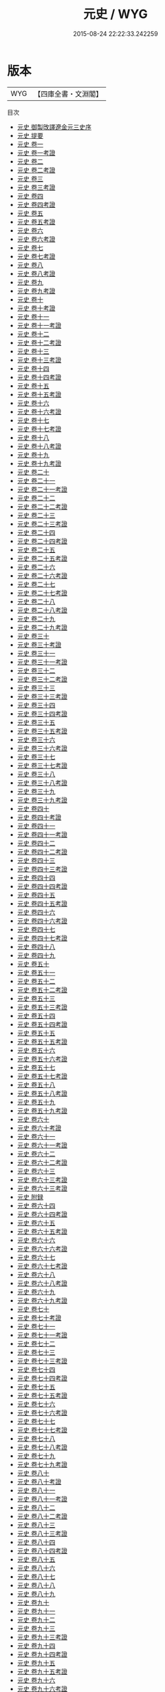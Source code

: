 #+TITLE: 元史 / WYG
#+DATE: 2015-08-24 22:22:33.242259
* 版本
 |       WYG|【四庫全書・文淵閣】|
目次
 - [[file:KR2a0036_000.txt::000-1a][元史 御製攺譯遼金元三史序]]
 - [[file:KR2a0036_000.txt::000-3a][元史 提要]]
 - [[file:KR2a0036_001.txt::001-1a][元史 卷一]]
 - [[file:KR2a0036_001.txt::001-29a][元史 卷一考證]]
 - [[file:KR2a0036_002.txt::002-1a][元史 卷二]]
 - [[file:KR2a0036_002.txt::002-12a][元史 卷二考證]]
 - [[file:KR2a0036_003.txt::003-1a][元史 卷三]]
 - [[file:KR2a0036_003.txt::003-15a][元史 卷三考證]]
 - [[file:KR2a0036_004.txt::004-1a][元史 卷四]]
 - [[file:KR2a0036_004.txt::004-27a][元史 卷四考證]]
 - [[file:KR2a0036_005.txt::005-1a][元史 卷五]]
 - [[file:KR2a0036_005.txt::005-29a][元史 卷五考證]]
 - [[file:KR2a0036_006.txt::006-1a][元史 卷六]]
 - [[file:KR2a0036_006.txt::006-26a][元史 卷六考證]]
 - [[file:KR2a0036_007.txt::007-1a][元史 卷七]]
 - [[file:KR2a0036_007.txt::007-26a][元史 卷七考證]]
 - [[file:KR2a0036_008.txt::008-1a][元史 卷八]]
 - [[file:KR2a0036_008.txt::008-37a][元史 卷八考證]]
 - [[file:KR2a0036_009.txt::009-1a][元史 卷九]]
 - [[file:KR2a0036_009.txt::009-28a][元史 卷九考證]]
 - [[file:KR2a0036_010.txt::010-1a][元史 卷十]]
 - [[file:KR2a0036_010.txt::010-32a][元史 卷十考證]]
 - [[file:KR2a0036_011.txt::011-1a][元史 卷十一]]
 - [[file:KR2a0036_011.txt::011-24a][元史 卷十一考證]]
 - [[file:KR2a0036_012.txt::012-1a][元史 卷十二]]
 - [[file:KR2a0036_012.txt::012-31a][元史 卷十二考證]]
 - [[file:KR2a0036_013.txt::013-1a][元史 卷十三]]
 - [[file:KR2a0036_013.txt::013-30a][元史 卷十三考證]]
 - [[file:KR2a0036_014.txt::014-1a][元史 卷十四]]
 - [[file:KR2a0036_014.txt::014-28a][元史 卷十四考證]]
 - [[file:KR2a0036_015.txt::015-1a][元史 卷十五]]
 - [[file:KR2a0036_015.txt::015-33a][元史 卷十五考證]]
 - [[file:KR2a0036_016.txt::016-1a][元史 卷十六]]
 - [[file:KR2a0036_016.txt::016-33a][元史 卷十六考證]]
 - [[file:KR2a0036_017.txt::017-1a][元史 卷十七]]
 - [[file:KR2a0036_017.txt::017-30a][元史 卷十七考證]]
 - [[file:KR2a0036_018.txt::018-1a][元史 卷十八]]
 - [[file:KR2a0036_018.txt::018-26a][元史 卷十八考證]]
 - [[file:KR2a0036_019.txt::019-1a][元史 卷十九]]
 - [[file:KR2a0036_019.txt::019-30a][元史 卷十九考證]]
 - [[file:KR2a0036_020.txt::020-1a][元史 卷二十]]
 - [[file:KR2a0036_021.txt::021-1a][元史 卷二十一]]
 - [[file:KR2a0036_021.txt::021-36a][元史 卷二十一考證]]
 - [[file:KR2a0036_022.txt::022-1a][元史 卷二十二]]
 - [[file:KR2a0036_022.txt::022-44a][元史 卷二十二考證]]
 - [[file:KR2a0036_023.txt::023-1a][元史 卷二十三]]
 - [[file:KR2a0036_023.txt::023-33a][元史 卷二十三考證]]
 - [[file:KR2a0036_024.txt::024-1a][元史 卷二十四]]
 - [[file:KR2a0036_024.txt::024-35a][元史 卷二十四考證]]
 - [[file:KR2a0036_025.txt::025-1a][元史 卷二十五]]
 - [[file:KR2a0036_025.txt::025-18a][元史 卷二十五考證]]
 - [[file:KR2a0036_026.txt::026-1a][元史 卷二十六]]
 - [[file:KR2a0036_026.txt::026-25a][元史 卷二十六考證]]
 - [[file:KR2a0036_027.txt::027-1a][元史 卷二十七]]
 - [[file:KR2a0036_027.txt::027-28a][元史 卷二十七考證]]
 - [[file:KR2a0036_028.txt::028-1a][元史 卷二十八]]
 - [[file:KR2a0036_028.txt::028-22a][元史 卷二十八考證]]
 - [[file:KR2a0036_029.txt::029-1a][元史 卷二十九]]
 - [[file:KR2a0036_029.txt::029-38a][元史 卷二十九考證]]
 - [[file:KR2a0036_030.txt::030-1a][元史 卷三十]]
 - [[file:KR2a0036_030.txt::030-30a][元史 卷三十考證]]
 - [[file:KR2a0036_031.txt::031-1a][元史 卷三十一]]
 - [[file:KR2a0036_031.txt::031-13a][元史 卷三十一考證]]
 - [[file:KR2a0036_032.txt::032-1a][元史 卷三十二]]
 - [[file:KR2a0036_032.txt::032-33a][元史 卷三十二考證]]
 - [[file:KR2a0036_033.txt::033-1a][元史 卷三十三]]
 - [[file:KR2a0036_033.txt::033-31a][元史 卷三十三考證]]
 - [[file:KR2a0036_034.txt::034-1a][元史 卷三十四]]
 - [[file:KR2a0036_034.txt::034-34a][元史 卷三十四考證]]
 - [[file:KR2a0036_035.txt::035-1a][元史 卷三十五]]
 - [[file:KR2a0036_035.txt::035-34a][元史 卷三十五考證]]
 - [[file:KR2a0036_036.txt::036-1a][元史 卷三十六]]
 - [[file:KR2a0036_036.txt::036-12a][元史 卷三十六考證]]
 - [[file:KR2a0036_037.txt::037-1a][元史 卷三十七]]
 - [[file:KR2a0036_037.txt::037-7a][元史 卷三十七考證]]
 - [[file:KR2a0036_038.txt::038-1a][元史 卷三十八]]
 - [[file:KR2a0036_038.txt::038-24a][元史 卷三十八考證]]
 - [[file:KR2a0036_039.txt::039-1a][元史 卷三十九]]
 - [[file:KR2a0036_039.txt::039-20a][元史 卷三十九考證]]
 - [[file:KR2a0036_040.txt::040-1a][元史 卷四十]]
 - [[file:KR2a0036_040.txt::040-19a][元史 卷四十考證]]
 - [[file:KR2a0036_041.txt::041-1a][元史 卷四十一]]
 - [[file:KR2a0036_041.txt::041-22a][元史 卷四十一考證]]
 - [[file:KR2a0036_042.txt::042-1a][元史 卷四十二]]
 - [[file:KR2a0036_042.txt::042-27a][元史 卷四十二考證]]
 - [[file:KR2a0036_043.txt::043-1a][元史 卷四十三]]
 - [[file:KR2a0036_043.txt::043-18a][元史 卷四十三考證]]
 - [[file:KR2a0036_044.txt::044-1a][元史 卷四十四]]
 - [[file:KR2a0036_044.txt::044-19a][元史 卷四十四考證]]
 - [[file:KR2a0036_045.txt::045-1a][元史 卷四十五]]
 - [[file:KR2a0036_045.txt::045-25a][元史 卷四十五考證]]
 - [[file:KR2a0036_046.txt::046-1a][元史 卷四十六]]
 - [[file:KR2a0036_046.txt::046-23a][元史 卷四十六考證]]
 - [[file:KR2a0036_047.txt::047-1a][元史 卷四十七]]
 - [[file:KR2a0036_047.txt::047-17a][元史 卷四十七考證]]
 - [[file:KR2a0036_048.txt::048-1a][元史 卷四十八]]
 - [[file:KR2a0036_049.txt::049-1a][元史 卷四十九]]
 - [[file:KR2a0036_050.txt::050-1a][元史 卷五十]]
 - [[file:KR2a0036_051.txt::051-1a][元史 卷五十一]]
 - [[file:KR2a0036_052.txt::052-1a][元史 卷五十二]]
 - [[file:KR2a0036_052.txt::052-41a][元史 卷五十二考證]]
 - [[file:KR2a0036_053.txt::053-1a][元史 卷五十三]]
 - [[file:KR2a0036_053.txt::053-42a][元史 卷五十三考證]]
 - [[file:KR2a0036_054.txt::054-1a][元史 卷五十四]]
 - [[file:KR2a0036_054.txt::054-33a][元史 卷五十四考證]]
 - [[file:KR2a0036_055.txt::055-1a][元史 卷五十五]]
 - [[file:KR2a0036_055.txt::055-36a][元史 卷五十五考證]]
 - [[file:KR2a0036_056.txt::056-1a][元史 卷五十六]]
 - [[file:KR2a0036_056.txt::056-41a][元史 卷五十六考證]]
 - [[file:KR2a0036_057.txt::057-1a][元史 卷五十七]]
 - [[file:KR2a0036_057.txt::057-30a][元史 卷五十七考證]]
 - [[file:KR2a0036_058.txt::058-1a][元史 卷五十八]]
 - [[file:KR2a0036_058.txt::058-47a][元史 卷五十八考證]]
 - [[file:KR2a0036_059.txt::059-1a][元史 卷五十九]]
 - [[file:KR2a0036_059.txt::059-31a][元史 卷五十九考證]]
 - [[file:KR2a0036_060.txt::060-1a][元史 卷六十]]
 - [[file:KR2a0036_060.txt::060-34a][元史 卷六十考證]]
 - [[file:KR2a0036_061.txt::061-1a][元史 卷六十一]]
 - [[file:KR2a0036_061.txt::061-38a][元史 卷六十一考證]]
 - [[file:KR2a0036_062.txt::062-1a][元史 卷六十二]]
 - [[file:KR2a0036_062.txt::062-35a][元史 卷六十二考證]]
 - [[file:KR2a0036_063.txt::063-1a][元史 卷六十三]]
 - [[file:KR2a0036_063.txt::063-34a][元史 卷六十三考證]]
 - [[file:KR2a0036_063.txt::063-36a][元史 卷六十三考證]]
 - [[file:KR2a0036_064.txt::064-1a][元史 附録]]
 - [[file:KR2a0036_064.txt::064-15a][元史 卷六十四]]
 - [[file:KR2a0036_064.txt::064-53a][元史 卷六十四考證]]
 - [[file:KR2a0036_065.txt::065-1a][元史 卷六十五]]
 - [[file:KR2a0036_065.txt::065-33a][元史 卷六十五考證]]
 - [[file:KR2a0036_066.txt::066-1a][元史 卷六十六]]
 - [[file:KR2a0036_066.txt::066-23a][元史 卷六十六考證]]
 - [[file:KR2a0036_067.txt::067-1a][元史 卷六十七]]
 - [[file:KR2a0036_067.txt::067-35a][元史 卷六十七考證]]
 - [[file:KR2a0036_068.txt::068-1a][元史 卷六十八]]
 - [[file:KR2a0036_068.txt::068-21a][元史 卷六十八考證]]
 - [[file:KR2a0036_069.txt::069-1a][元史 卷六十九]]
 - [[file:KR2a0036_069.txt::069-35a][元史 卷六十九考證]]
 - [[file:KR2a0036_070.txt::070-1a][元史 卷七十]]
 - [[file:KR2a0036_070.txt::070-22a][元史 卷七十考證]]
 - [[file:KR2a0036_071.txt::071-1a][元史 卷七十一]]
 - [[file:KR2a0036_071.txt::071-18a][元史 卷七十一考證]]
 - [[file:KR2a0036_072.txt::072-1a][元史 卷七十二]]
 - [[file:KR2a0036_073.txt::073-1a][元史 卷七十三]]
 - [[file:KR2a0036_073.txt::073-35a][元史 卷七十三考證]]
 - [[file:KR2a0036_074.txt::074-1a][元史 卷七十四]]
 - [[file:KR2a0036_074.txt::074-34a][元史 卷七十四考證]]
 - [[file:KR2a0036_075.txt::075-1a][元史 卷七十五]]
 - [[file:KR2a0036_075.txt::075-27a][元史 卷七十五考證]]
 - [[file:KR2a0036_076.txt::076-1a][元史 卷七十六]]
 - [[file:KR2a0036_076.txt::076-36a][元史 卷七十六考證]]
 - [[file:KR2a0036_077.txt::077-1a][元史 卷七十七]]
 - [[file:KR2a0036_077.txt::077-24a][元史 卷七十七考證]]
 - [[file:KR2a0036_078.txt::078-1a][元史 卷七十八]]
 - [[file:KR2a0036_078.txt::078-32a][元史 卷七十八考證]]
 - [[file:KR2a0036_079.txt::079-1a][元史 卷七十九]]
 - [[file:KR2a0036_079.txt::079-42a][元史 卷七十九考證]]
 - [[file:KR2a0036_080.txt::080-1a][元史 卷八十]]
 - [[file:KR2a0036_080.txt::080-20a][元史 卷八十考證]]
 - [[file:KR2a0036_081.txt::081-1a][元史 卷八十一]]
 - [[file:KR2a0036_081.txt::081-30a][元史 卷八十一考證]]
 - [[file:KR2a0036_082.txt::082-1a][元史 卷八十二]]
 - [[file:KR2a0036_082.txt::082-29a][元史 卷八十二考證]]
 - [[file:KR2a0036_083.txt::083-1a][元史 卷八十三]]
 - [[file:KR2a0036_083.txt::083-48a][元史 卷八十三考證]]
 - [[file:KR2a0036_084.txt::084-1a][元史 卷八十四]]
 - [[file:KR2a0036_084.txt::084-37a][元史 卷八十四考證]]
 - [[file:KR2a0036_085.txt::085-1a][元史 卷八十五]]
 - [[file:KR2a0036_086.txt::086-1a][元史 卷八十六]]
 - [[file:KR2a0036_087.txt::087-1a][元史 卷八十七]]
 - [[file:KR2a0036_088.txt::088-1a][元史 卷八十八]]
 - [[file:KR2a0036_089.txt::089-1a][元史 卷八十九]]
 - [[file:KR2a0036_090.txt::090-1a][元史 卷九十]]
 - [[file:KR2a0036_091.txt::091-1a][元史 卷九十一]]
 - [[file:KR2a0036_092.txt::092-1a][元史 卷九十二]]
 - [[file:KR2a0036_093.txt::093-1a][元史 卷九十三]]
 - [[file:KR2a0036_093.txt::093-32a][元史 卷九十三考證]]
 - [[file:KR2a0036_094.txt::094-1a][元史 卷九十四]]
 - [[file:KR2a0036_094.txt::094-38a][元史 卷九十四考證]]
 - [[file:KR2a0036_095.txt::095-1a][元史 卷九十五]]
 - [[file:KR2a0036_095.txt::095-43a][元史 卷九十五考證]]
 - [[file:KR2a0036_096.txt::096-1a][元史 卷九十六]]
 - [[file:KR2a0036_096.txt::096-42a][元史 卷九十六考證]]
 - [[file:KR2a0036_097.txt::097-1a][元史 卷九十七]]
 - [[file:KR2a0036_097.txt::097-35a][元史 卷九十七考證]]
 - [[file:KR2a0036_098.txt::098-1a][元史 卷九十八]]
 - [[file:KR2a0036_098.txt::098-22a][元史 卷九十八考證]]
 - [[file:KR2a0036_099.txt::099-1a][元史 卷九十九]]
 - [[file:KR2a0036_099.txt::099-37a][元史 卷九十九考證]]
 - [[file:KR2a0036_100.txt::100-1a][元史 卷一百]]
 - [[file:KR2a0036_100.txt::100-36a][元史 卷一百考證]]
 - [[file:KR2a0036_101.txt::101-1a][元史 卷一百一]]
 - [[file:KR2a0036_101.txt::101-25a][元史 卷一百一考證]]
 - [[file:KR2a0036_102.txt::102-1a][元史 卷一百二]]
 - [[file:KR2a0036_102.txt::102-27a][元史 卷一百二考證]]
 - [[file:KR2a0036_103.txt::103-1a][元史 卷一百三]]
 - [[file:KR2a0036_103.txt::103-30a][元史 卷一百三考證]]
 - [[file:KR2a0036_104.txt::104-1a][元史 卷一百四]]
 - [[file:KR2a0036_104.txt::104-28a][元史 卷一百四考證]]
 - [[file:KR2a0036_105.txt::105-1a][元史 卷一百五]]
 - [[file:KR2a0036_105.txt::105-36a][元史 卷一百五考證]]
 - [[file:KR2a0036_106.txt::106-1a][元史 卷一百六]]
 - [[file:KR2a0036_106.txt::106-7a][元史 卷一百六考證]]
 - [[file:KR2a0036_107.txt::107-1a][元史 卷一百七]]
 - [[file:KR2a0036_107.txt::107-19a][元史 卷一百七考證]]
 - [[file:KR2a0036_108.txt::108-1a][元史 卷一百八]]
 - [[file:KR2a0036_109.txt::109-1a][元史 卷一百九]]
 - [[file:KR2a0036_110.txt::110-1a][元史 卷一百十]]
 - [[file:KR2a0036_110.txt::110-11a][元史 卷一百十考證]]
 - [[file:KR2a0036_111.txt::111-1a][元史 卷一百十一]]
 - [[file:KR2a0036_111.txt::111-5a][元史 卷一百十一考證]]
 - [[file:KR2a0036_112.txt::112-1a][元史 卷一百十二考證]]
 - [[file:KR2a0036_113.txt::113-1a][元史 卷一百十三考證]]
 - [[file:KR2a0036_114.txt::114-1a][元史 卷一百十四]]
 - [[file:KR2a0036_114.txt::114-16a][元史 卷一百十四考證]]
 - [[file:KR2a0036_115.txt::115-1a][元史 卷一百十五]]
 - [[file:KR2a0036_115.txt::115-16a][元史 卷一百十五考證]]
 - [[file:KR2a0036_116.txt::116-1a][元史 卷一百十六]]
 - [[file:KR2a0036_116.txt::116-9a][元史 卷一百十六考證]]
 - [[file:KR2a0036_117.txt::117-1a][元史 卷一百十七]]
 - [[file:KR2a0036_117.txt::117-12a][元史 卷一百十七考證]]
 - [[file:KR2a0036_118.txt::118-1a][元史 卷一百十八]]
 - [[file:KR2a0036_118.txt::118-17a][元史 卷一百十八考證]]
 - [[file:KR2a0036_119.txt::119-1a][元史 卷一百十九]]
 - [[file:KR2a0036_119.txt::119-33a][元史 卷一百十九考證]]
 - [[file:KR2a0036_120.txt::120-1a][元史 卷一百二十]]
 - [[file:KR2a0036_120.txt::120-21a][元史 卷一百二十考證]]
 - [[file:KR2a0036_121.txt::121-1a][元史 卷一百二十一]]
 - [[file:KR2a0036_121.txt::121-28a][元史 卷一百二十一考證]]
 - [[file:KR2a0036_122.txt::122-1a][元史 卷一百二十二]]
 - [[file:KR2a0036_122.txt::122-21a][元史 卷一百二十二考證]]
 - [[file:KR2a0036_123.txt::123-1a][元史 卷一百二十三]]
 - [[file:KR2a0036_123.txt::123-25a][元史 卷一百二十三考證]]
 - [[file:KR2a0036_124.txt::124-1a][元史 卷一百二十四]]
 - [[file:KR2a0036_124.txt::124-21a][元史 卷一百二十四考證]]
 - [[file:KR2a0036_125.txt::125-1a][元史 卷一百二十五]]
 - [[file:KR2a0036_125.txt::125-22a][元史 卷一百二十五考證]]
 - [[file:KR2a0036_126.txt::126-1a][元史 卷一百二十六]]
 - [[file:KR2a0036_127.txt::127-1a][元史 卷一百二十七]]
 - [[file:KR2a0036_127.txt::127-25a][元史 卷一百二十七考證]]
 - [[file:KR2a0036_128.txt::128-1a][元史 卷一百二十八]]
 - [[file:KR2a0036_128.txt::128-27a][元史 卷一百二十八考證]]
 - [[file:KR2a0036_129.txt::129-1a][元史 卷一百二十九]]
 - [[file:KR2a0036_129.txt::129-26a][元史 卷一百二十九考證]]
 - [[file:KR2a0036_130.txt::130-1a][元史 卷一百三十]]
 - [[file:KR2a0036_131.txt::131-1a][元史 卷一百三十一]]
 - [[file:KR2a0036_131.txt::131-28a][元史 卷一百三十一考證]]
 - [[file:KR2a0036_132.txt::132-1a][元史 卷一百三十二]]
 - [[file:KR2a0036_132.txt::132-21a][元史 卷一百三十二考證]]
 - [[file:KR2a0036_133.txt::133-1a][元史 卷一百三十三]]
 - [[file:KR2a0036_133.txt::133-19a][元史 卷一百三十三考證]]
 - [[file:KR2a0036_134.txt::134-1a][元史 卷一百三十四]]
 - [[file:KR2a0036_134.txt::134-33a][元史 卷一百三十四考證]]
 - [[file:KR2a0036_135.txt::135-1a][元史 卷一百三十五]]
 - [[file:KR2a0036_135.txt::135-22a][元史 卷一百三十五考證]]
 - [[file:KR2a0036_136.txt::136-1a][元史 卷一百三十六]]
 - [[file:KR2a0036_136.txt::136-22a][元史 卷一百三十六考證]]
 - [[file:KR2a0036_137.txt::137-1a][元史 卷一百三十七]]
 - [[file:KR2a0036_137.txt::137-17a][元史 卷一百三十七考證]]
 - [[file:KR2a0036_138.txt::138-1a][元史 卷一百三十八]]
 - [[file:KR2a0036_138.txt::138-40a][元史 卷一百三十八考證]]
 - [[file:KR2a0036_139.txt::139-1a][元史 卷一百三十九]]
 - [[file:KR2a0036_139.txt::139-19a][元史 卷一百三十九考證]]
 - [[file:KR2a0036_140.txt::140-1a][元史 卷一百四十]]
 - [[file:KR2a0036_140.txt::140-19a][元史 卷一百四十考證]]
 - [[file:KR2a0036_141.txt::141-1a][元史 卷一百四十一]]
 - [[file:KR2a0036_141.txt::141-19a][元史 卷一百四十一考證]]
 - [[file:KR2a0036_142.txt::142-1a][元史 卷一百四十二]]
 - [[file:KR2a0036_142.txt::142-19a][元史 卷一百四十二考證]]
 - [[file:KR2a0036_143.txt::143-1a][元史 卷一百四十三]]
 - [[file:KR2a0036_143.txt::143-26a][元史 卷一百四十三考證]]
 - [[file:KR2a0036_144.txt::144-1a][元史 卷一百四十四]]
 - [[file:KR2a0036_144.txt::144-18a][元史 卷一百四十四考證]]
 - [[file:KR2a0036_145.txt::145-1a][元史 卷一百四十五]]
 - [[file:KR2a0036_145.txt::145-14a][元史 卷一百四十五考證]]
 - [[file:KR2a0036_146.txt::146-1a][元史 卷一百四十六]]
 - [[file:KR2a0036_146.txt::146-18a][元史 卷一百四十六考證]]
 - [[file:KR2a0036_147.txt::147-1a][元史 卷一百四十七]]
 - [[file:KR2a0036_147.txt::147-24a][元史 卷一百四十七考證]]
 - [[file:KR2a0036_148.txt::148-1a][元史 卷一百四十八]]
 - [[file:KR2a0036_148.txt::148-25a][元史 卷一百四十八考證]]
 - [[file:KR2a0036_149.txt::149-1a][元史 卷一百四十九]]
 - [[file:KR2a0036_149.txt::149-34a][元史 卷一百四十九考證]]
 - [[file:KR2a0036_150.txt::150-1a][元史 卷一百五十]]
 - [[file:KR2a0036_151.txt::151-1a][元史 卷一百五十一]]
 - [[file:KR2a0036_151.txt::151-29a][元史 卷一百五十一考證]]
 - [[file:KR2a0036_152.txt::152-1a][元史 卷一百五十二]]
 - [[file:KR2a0036_153.txt::153-1a][元史 卷一百五十三]]
 - [[file:KR2a0036_154.txt::154-1a][元史 卷一百五十四]]
 - [[file:KR2a0036_154.txt::154-24a][元史 卷一百五十四考證]]
 - [[file:KR2a0036_155.txt::155-1a][元史 卷一百五十五]]
 - [[file:KR2a0036_155.txt::155-23a][元史 卷一百五十五考證]]
 - [[file:KR2a0036_156.txt::156-1a][元史 卷一百五十六]]
 - [[file:KR2a0036_156.txt::156-24a][元史 卷一百五十六考證]]
 - [[file:KR2a0036_157.txt::157-1a][元史 卷一百五十七]]
 - [[file:KR2a0036_158.txt::158-1a][元史 卷一百五十八]]
 - [[file:KR2a0036_158.txt::158-32a][元史 卷一百五十八考證]]
 - [[file:KR2a0036_159.txt::159-1a][元史 卷一百五十九]]
 - [[file:KR2a0036_160.txt::160-1a][元史 卷一百六十]]
 - [[file:KR2a0036_161.txt::161-1a][元史 卷一百六十一]]
 - [[file:KR2a0036_162.txt::162-1a][元史 卷一百六十二]]
 - [[file:KR2a0036_162.txt::162-30a][元史 卷一百六十二考證]]
 - [[file:KR2a0036_163.txt::163-1a][元史 卷一百六十三]]
 - [[file:KR2a0036_163.txt::163-32a][元史 卷一百六十三考證]]
 - [[file:KR2a0036_164.txt::164-1a][元史 卷一百六十四]]
 - [[file:KR2a0036_164.txt::164-29a][元史 卷一百六十四考證]]
 - [[file:KR2a0036_165.txt::165-1a][元史 卷一百六十五]]
 - [[file:KR2a0036_165.txt::165-28a][元史 卷一百六十五考證]]
 - [[file:KR2a0036_166.txt::166-1a][元史 卷一百六十六]]
 - [[file:KR2a0036_166.txt::166-29a][元史 卷一百六十六考證]]
 - [[file:KR2a0036_167.txt::167-1a][元史 卷一百六十七]]
 - [[file:KR2a0036_167.txt::167-27a][元史 卷一百六十七考證]]
 - [[file:KR2a0036_168.txt::168-1a][元史 卷一百六十八]]
 - [[file:KR2a0036_168.txt::168-35a][元史 卷一百六十八考證]]
 - [[file:KR2a0036_169.txt::169-1a][元史 卷一百六十九]]
 - [[file:KR2a0036_169.txt::169-22a][元史 卷一百六十九考證]]
 - [[file:KR2a0036_170.txt::170-1a][元史 卷一百七十]]
 - [[file:KR2a0036_170.txt::170-27a][元史 卷一百七十考證]]
 - [[file:KR2a0036_171.txt::171-1a][元史 卷一百七十一]]
 - [[file:KR2a0036_171.txt::171-11a][元史 卷一百七十一考證]]
 - [[file:KR2a0036_172.txt::172-1a][元史 卷一百七十二]]
 - [[file:KR2a0036_172.txt::172-24a][元史 卷一百七十二考證]]
 - [[file:KR2a0036_173.txt::173-1a][元史 卷一百七十三]]
 - [[file:KR2a0036_173.txt::173-27a][元史 卷一百七十三考證]]
 - [[file:KR2a0036_174.txt::174-1a][元史 卷一百七十四]]
 - [[file:KR2a0036_174.txt::174-16a][元史 卷一百七十四考證]]
 - [[file:KR2a0036_175.txt::175-1a][元史 卷一百七十五]]
 - [[file:KR2a0036_175.txt::175-35a][元史 卷一百七十五考證]]
 - [[file:KR2a0036_176.txt::176-1a][元史 卷一百七十六]]
 - [[file:KR2a0036_176.txt::176-26a][元史 卷一百七十六考證]]
 - [[file:KR2a0036_177.txt::177-1a][元史 卷一百七十七]]
 - [[file:KR2a0036_177.txt::177-16a][元史 卷一百七十七考證]]
 - [[file:KR2a0036_178.txt::178-1a][元史 卷一百七十八]]
 - [[file:KR2a0036_178.txt::178-20a][元史 卷一百七十八考證]]
 - [[file:KR2a0036_179.txt::179-1a][元史 卷一百七十九]]
 - [[file:KR2a0036_179.txt::179-13a][元史 卷一百七十九考證]]
 - [[file:KR2a0036_180.txt::180-1a][元史 卷一百八十]]
 - [[file:KR2a0036_180.txt::180-15a][元史 卷一百八十考證]]
 - [[file:KR2a0036_181.txt::181-1a][元史 卷一百八十一]]
 - [[file:KR2a0036_181.txt::181-27a][元史 卷一百八十一考證]]
 - [[file:KR2a0036_182.txt::182-1a][元史 卷一百八十二]]
 - [[file:KR2a0036_182.txt::182-21a][元史 卷一百八十二考證]]
 - [[file:KR2a0036_183.txt::183-1a][元史 卷一百八十三]]
 - [[file:KR2a0036_183.txt::183-25a][元史 卷一百八十三考證]]
 - [[file:KR2a0036_184.txt::184-1a][元史 卷一百八十四]]
 - [[file:KR2a0036_184.txt::184-22a][元史 卷一百八十四考證]]
 - [[file:KR2a0036_185.txt::185-1a][元史 卷一百八十五]]
 - [[file:KR2a0036_185.txt::185-22a][元史 卷一百八十五考證]]
 - [[file:KR2a0036_186.txt::186-1a][元史 卷一百八十六]]
 - [[file:KR2a0036_186.txt::186-29a][元史 卷一百八十六考證]]
 - [[file:KR2a0036_187.txt::187-1a][元史 卷一百八十七]]
 - [[file:KR2a0036_187.txt::187-18a][元史 卷一百八十七考證]]
 - [[file:KR2a0036_188.txt::188-1a][元史 卷一百八十八]]
 - [[file:KR2a0036_188.txt::188-16a][元史 卷一百八十八考證]]
 - [[file:KR2a0036_189.txt::189-1a][元史 卷一百八十九]]
 - [[file:KR2a0036_190.txt::190-1a][元史 卷一百九十]]
 - [[file:KR2a0036_190.txt::190-30a][元史 卷一百九十考證]]
 - [[file:KR2a0036_191.txt::191-1a][元史 卷一百九十一]]
 - [[file:KR2a0036_191.txt::191-11a][元史 卷一百九十一考證]]
 - [[file:KR2a0036_192.txt::192-1a][元史 卷一百九十二]]
 - [[file:KR2a0036_192.txt::192-16a][元史 卷一百九十二考證]]
 - [[file:KR2a0036_193.txt::193-1a][元史 卷一百九十三]]
 - [[file:KR2a0036_193.txt::193-16a][元史 卷一百九十三考證]]
 - [[file:KR2a0036_194.txt::194-1a][元史 卷一百九十四]]
 - [[file:KR2a0036_194.txt::194-22a][元史 卷一百九十四考證]]
 - [[file:KR2a0036_195.txt::195-1a][元史 卷一百九十五]]
 - [[file:KR2a0036_195.txt::195-23a][元史 卷一百九十五考證]]
 - [[file:KR2a0036_196.txt::196-1a][元史 卷一百九十六]]
 - [[file:KR2a0036_196.txt::196-12a][元史 卷一百九十六考證]]
 - [[file:KR2a0036_197.txt::197-1a][元史 卷一百九十七]]
 - [[file:KR2a0036_197.txt::197-26a][元史 卷一百九十七考證]]
 - [[file:KR2a0036_198.txt::198-1a][元史 卷一百九十八]]
 - [[file:KR2a0036_198.txt::198-11a][元史 卷一百九十八考證]]
 - [[file:KR2a0036_199.txt::199-1a][元史 卷一百九十九]]
 - [[file:KR2a0036_199.txt::199-11a][元史 卷一百九十九考證]]
 - [[file:KR2a0036_200.txt::200-1a][元史 卷二百]]
 - [[file:KR2a0036_200.txt::200-18a][元史 卷二百考證]]
 - [[file:KR2a0036_201.txt::201-1a][元史 卷二百一]]
 - [[file:KR2a0036_201.txt::201-20a][元史 卷二百一考證]]
 - [[file:KR2a0036_202.txt::202-1a][元史 卷二百二]]
 - [[file:KR2a0036_202.txt::202-19a][元史 卷二百二考證]]
 - [[file:KR2a0036_203.txt::203-1a][元史 卷二百三]]
 - [[file:KR2a0036_203.txt::203-16a][元史 卷二百三考證]]
 - [[file:KR2a0036_204.txt::204-1a][元史 卷二百四]]
 - [[file:KR2a0036_204.txt::204-9a][元史 卷二百四考證]]
 - [[file:KR2a0036_205.txt::205-1a][元史 卷二百五]]
 - [[file:KR2a0036_205.txt::205-44a][元史 卷二百五考證]]
 - [[file:KR2a0036_206.txt::206-1a][元史 卷二百六]]
 - [[file:KR2a0036_206.txt::206-10a][元史 卷二百六考證]]
 - [[file:KR2a0036_207.txt::207-1a][元史 卷二百七]]
 - [[file:KR2a0036_207.txt::207-10a][元史 卷二百七考證]]
 - [[file:KR2a0036_208.txt::208-1a][元史 卷二百八]]
 - [[file:KR2a0036_208.txt::208-31a][元史 卷二百八考證]]
 - [[file:KR2a0036_209.txt::209-1a][元史 卷二百九]]
 - [[file:KR2a0036_209.txt::209-28a][元史 卷二百九考證]]
 - [[file:KR2a0036_210.txt::210-1a][元史 卷二百十]]
 - [[file:KR2a0036_210.txt::210-22a][元史 卷二百十考證]]
